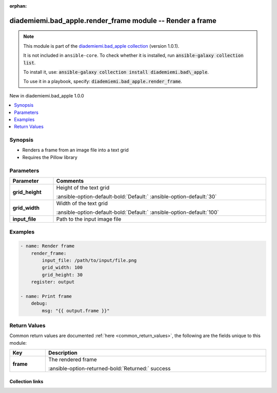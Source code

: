 
.. Document meta

:orphan:

.. |antsibull-internal-nbsp| unicode:: 0xA0
    :trim:

.. meta::
  :antsibull-docs: 2.6.1

.. Anchors

.. _ansible_collections.diademiemi.bad_apple.render_frame_module:

.. Anchors: short name for ansible.builtin

.. Title

diademiemi.bad_apple.render_frame module -- Render a frame
++++++++++++++++++++++++++++++++++++++++++++++++++++++++++

.. Collection note

.. note::
    This module is part of the `diademiemi.bad_apple collection <https://galaxy.ansible.com/ui/repo/published/diademiemi/bad_apple/>`_ (version 1.0.1).

    It is not included in ``ansible-core``.
    To check whether it is installed, run :code:`ansible-galaxy collection list`.

    To install it, use: :code:`ansible-galaxy collection install diademiemi.bad\_apple`.

    To use it in a playbook, specify: :code:`diademiemi.bad_apple.render_frame`.

.. version_added

.. rst-class:: ansible-version-added

New in diademiemi.bad\_apple 1.0.0

.. contents::
   :local:
   :depth: 1

.. Deprecated


Synopsis
--------

.. Description

- Renders a frame from an image file into a text grid
- Requires the Pillow library


.. Aliases


.. Requirements






.. Options

Parameters
----------

.. tabularcolumns:: \X{1}{3}\X{2}{3}

.. list-table::
  :width: 100%
  :widths: auto
  :header-rows: 1
  :class: longtable ansible-option-table

  * - Parameter
    - Comments

  * - .. raw:: html

        <div class="ansible-option-cell">
        <div class="ansibleOptionAnchor" id="parameter-grid_height"></div>

      .. _ansible_collections.diademiemi.bad_apple.render_frame_module__parameter-grid_height:

      .. rst-class:: ansible-option-title

      **grid_height**

      .. raw:: html

        <a class="ansibleOptionLink" href="#parameter-grid_height" title="Permalink to this option"></a>

      .. ansible-option-type-line::

        :ansible-option-type:`integer`

      .. raw:: html

        </div>

    - .. raw:: html

        <div class="ansible-option-cell">

      Height of the text grid


      .. rst-class:: ansible-option-line

      :ansible-option-default-bold:`Default:` :ansible-option-default:`30`

      .. raw:: html

        </div>

  * - .. raw:: html

        <div class="ansible-option-cell">
        <div class="ansibleOptionAnchor" id="parameter-grid_width"></div>

      .. _ansible_collections.diademiemi.bad_apple.render_frame_module__parameter-grid_width:

      .. rst-class:: ansible-option-title

      **grid_width**

      .. raw:: html

        <a class="ansibleOptionLink" href="#parameter-grid_width" title="Permalink to this option"></a>

      .. ansible-option-type-line::

        :ansible-option-type:`integer`

      .. raw:: html

        </div>

    - .. raw:: html

        <div class="ansible-option-cell">

      Width of the text grid


      .. rst-class:: ansible-option-line

      :ansible-option-default-bold:`Default:` :ansible-option-default:`100`

      .. raw:: html

        </div>

  * - .. raw:: html

        <div class="ansible-option-cell">
        <div class="ansibleOptionAnchor" id="parameter-input_file"></div>

      .. _ansible_collections.diademiemi.bad_apple.render_frame_module__parameter-input_file:

      .. rst-class:: ansible-option-title

      **input_file**

      .. raw:: html

        <a class="ansibleOptionLink" href="#parameter-input_file" title="Permalink to this option"></a>

      .. ansible-option-type-line::

        :ansible-option-type:`string` / :ansible-option-required:`required`

      .. raw:: html

        </div>

    - .. raw:: html

        <div class="ansible-option-cell">

      Path to the input image file


      .. raw:: html

        </div>


.. Attributes


.. Notes


.. Seealso


.. Examples

Examples
--------

.. code-block:: yaml+jinja

    
    - name: Render frame
        render_frame:
            input_file: /path/to/input/file.png
            grid_width: 100
            grid_height: 30
        register: output

    - name: Print frame
        debug:
            msg: "{{ output.frame }}"





.. Facts


.. Return values

Return Values
-------------
Common return values are documented :ref:`here <common_return_values>`, the following are the fields unique to this module:

.. tabularcolumns:: \X{1}{3}\X{2}{3}

.. list-table::
  :width: 100%
  :widths: auto
  :header-rows: 1
  :class: longtable ansible-option-table

  * - Key
    - Description

  * - .. raw:: html

        <div class="ansible-option-cell">
        <div class="ansibleOptionAnchor" id="return-frame"></div>

      .. _ansible_collections.diademiemi.bad_apple.render_frame_module__return-frame:

      .. rst-class:: ansible-option-title

      **frame**

      .. raw:: html

        <a class="ansibleOptionLink" href="#return-frame" title="Permalink to this return value"></a>

      .. ansible-option-type-line::

        :ansible-option-type:`list` / :ansible-option-elements:`elements=string`

      .. raw:: html

        </div>

    - .. raw:: html

        <div class="ansible-option-cell">

      The rendered frame


      .. rst-class:: ansible-option-line

      :ansible-option-returned-bold:`Returned:` success


      .. raw:: html

        </div>



..  Status (Presently only deprecated)


.. Authors



.. Extra links

Collection links
~~~~~~~~~~~~~~~~

.. ansible-links::

  - title: "Issue Tracker"
    url: "https://github.com/diademiemi/ansible_collection_diademiemi.bad_apple/issues"
    external: true
  - title: "Repository (Sources)"
    url: "https://github.com/diademiemi/ansible_collection_diademiemi.bad_apple"
    external: true


.. Parsing errors

